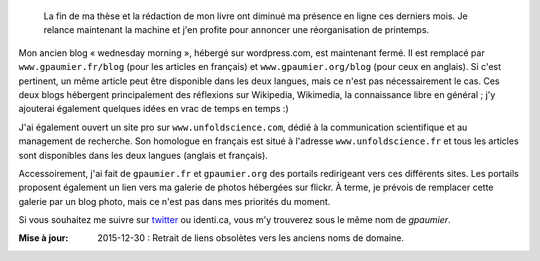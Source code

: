 .. title: Réorganisation des blogs
.. category: articles-fr
.. slug: reorganisation-des-blogs
.. date: 2009-05-09 17:26:44
.. todo: add update, update links
.. type: missive

.. highlights::

    La fin de ma thèse et la rédaction de mon livre ont diminué ma présence en ligne ces derniers mois. Je relance maintenant la machine et j'en profite pour annoncer une réorganisation de printemps.

Mon ancien blog « wednesday morning », hébergé sur wordpress.com, est maintenant fermé. Il est remplacé par ``www.gpaumier.fr/blog`` (pour les articles en français) et ``www.gpaumier.org/blog`` (pour ceux en anglais). Si c'est pertinent, un même article peut être disponible dans les deux langues, mais ce n'est pas nécessairement le cas. Ces deux blogs hébergent principalement des réflexions sur Wikipedia, Wikimedia, la connaissance libre en général ; j'y ajouterai également quelques idées en vrac de temps en temps :)

J'ai également ouvert un site pro sur ``www.unfoldscience.com``, dédié à la communication scientifique et au management de recherche. Son homologue en français est situé à l'adresse ``www.unfoldscience.fr`` et tous les articles sont disponibles dans les deux langues (anglais et français).

Accessoirement, j'ai fait de ``gpaumier.fr`` et ``gpaumier.org`` des portails redirigeant vers ces différents sites. Les portails proposent également un lien vers ma galerie de photos hébergées sur flickr. À terme, je prévois de remplacer cette galerie par un blog photo, mais ce n'est pas dans mes priorités du moment.

Si vous souhaitez me suivre sur `twitter <http://twitter.com/gpaumier>`__ ou identi.ca, vous m'y trouverez sous le même nom de *gpaumier*.

:Mise à jour: 2015-12-30 : Retrait de liens obsolètes vers les anciens noms de domaine.
